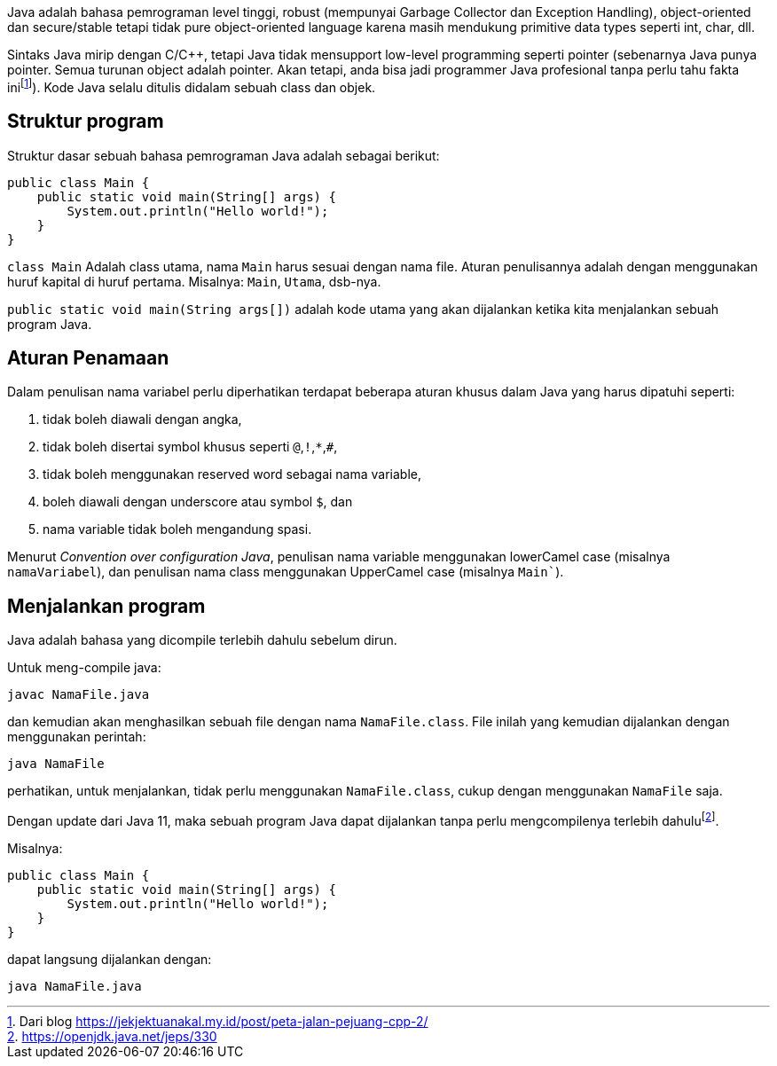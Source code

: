 :page-title     : Struktur Dasar
:page-signed-by : Deo Valiandro. M <valiandrod@gmail.com>
:page-layout    : default
:page-category  : pp

Java adalah bahasa pemrograman level tinggi, robust (mempunyai Garbage Collector
dan Exception Handling), object-oriented dan secure/stable tetapi tidak pure
object-oriented language karena masih mendukung primitive data types seperti
int, char, dll. 

Sintaks Java mirip dengan C/C++, tetapi Java tidak mensupport low-level
programming seperti pointer (sebenarnya Java punya pointer. Semua turunan object
adalah pointer. Akan tetapi, anda bisa jadi programmer Java profesional tanpa
perlu tahu fakta inifootnote:[Dari blog https://jekjektuanakal.my.id/post/peta-jalan-pejuang-cpp-2/]).
Kode Java selalu ditulis didalam sebuah class dan objek.


== Struktur program

Struktur dasar sebuah bahasa pemrograman Java adalah sebagai berikut:

[source, java]
public class Main {
    public static void main(String[] args) {
        System.out.println("Hello world!");
    }
}

`class Main` Adalah class utama, nama `Main` harus sesuai dengan nama file.
Aturan penulisannya adalah dengan menggunakan huruf kapital di huruf pertama.
Misalnya: `Main`, `Utama`, dsb-nya.

`public static void main(String args[])` adalah kode utama yang akan dijalankan
ketika kita menjalankan sebuah program Java.


== Aturan Penamaan

Dalam penulisan nama variabel perlu diperhatikan terdapat beberapa aturan khusus
dalam Java yang harus dipatuhi seperti:

1. tidak boleh diawali dengan angka,
2. tidak boleh disertai symbol khusus seperti `@`,`!`,`*`,`#`,
3. tidak boleh menggunakan reserved word sebagai nama variable,
4. boleh diawali dengan underscore atau symbol `$`, dan
5. nama variable tidak boleh mengandung spasi.

Menurut _Convention over configuration Java_, penulisan nama variable 
menggunakan lowerCamel case (misalnya `namaVariabel`), dan penulisan nama class 
menggunakan UpperCamel case (misalnya `Main``).


== Menjalankan program

Java adalah bahasa yang dicompile terlebih dahulu sebelum dirun.

Untuk meng-compile java:

[source, bash]
javac NamaFile.java

dan kemudian akan menghasilkan sebuah file dengan nama `NamaFile.class`.
File inilah yang kemudian dijalankan dengan menggunakan perintah:

[source, bash]
java NamaFile

perhatikan, untuk menjalankan, tidak perlu menggunakan `NamaFile.class`, cukup
dengan menggunakan `NamaFile` saja.

Dengan update dari Java 11, maka sebuah program Java dapat dijalankan tanpa
perlu mengcompilenya terlebih dahulufootnote:[https://openjdk.java.net/jeps/330].

Misalnya:

[source, java]
public class Main {
    public static void main(String[] args) {
        System.out.println("Hello world!");
    }
}

dapat langsung dijalankan dengan:

[source, bash]
java NamaFile.java